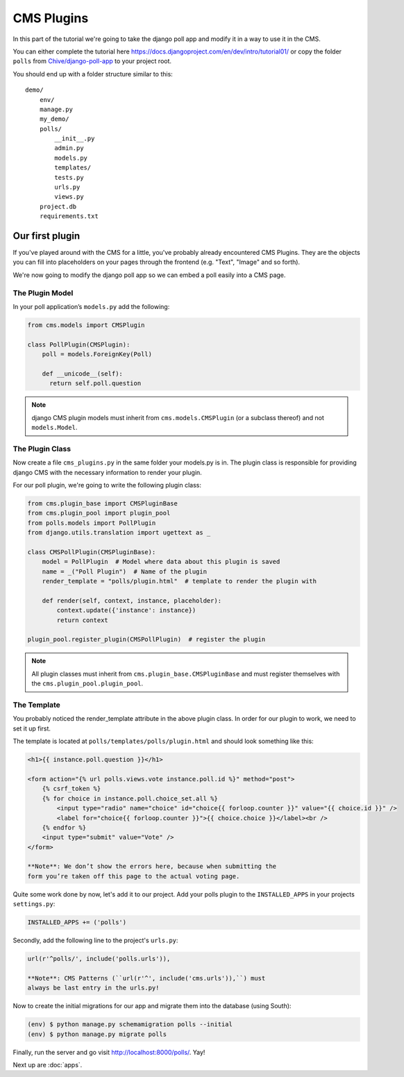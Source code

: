CMS Plugins
===========

In this part of the tutorial we're going to take the django poll app and
modify it in a way to use it in the CMS.

You can either complete the tutorial here
https://docs.djangoproject.com/en/dev/intro/tutorial01/ or copy the
folder ``polls`` from
`Chive/django-poll-app <https://github.com/Chive/django-poll-app>`__ to
your project root.

You should end up with a folder structure similar to this:

::

    demo/
        env/
        manage.py
        my_demo/
        polls/
            __init__.py
            admin.py
            models.py
            templates/
            tests.py
            urls.py
            views.py
        project.db
        requirements.txt

Our first plugin
----------------

If you've played around with the CMS for a little, you've probably
already encountered CMS Plugins. They are the objects you can fill into
placeholders on your pages through the frontend (e.g. "Text", "Image"
and so forth).

We're now going to modify the django poll app so we can embed a poll
easily into a CMS page.

The Plugin Model
~~~~~~~~~~~~~~~~

In your poll application’s ``models.py`` add the following:

.. code:: python

    from cms.models import CMSPlugin

    class PollPlugin(CMSPlugin):
        poll = models.ForeignKey(Poll)

        def __unicode__(self):
          return self.poll.question

.. note:: django CMS plugin models must inherit from ``cms.models.CMSPlugin``
    (or a subclass thereof) and not ``models.Model``.

The Plugin Class
~~~~~~~~~~~~~~~~

Now create a file ``cms_plugins.py`` in the same folder your models.py
is in. The plugin class is responsible for providing django CMS with the
necessary information to render your plugin.

For our poll plugin, we're going to write the following plugin class:

.. code:: python

    from cms.plugin_base import CMSPluginBase
    from cms.plugin_pool import plugin_pool
    from polls.models import PollPlugin
    from django.utils.translation import ugettext as _

    class CMSPollPlugin(CMSPluginBase):
        model = PollPlugin  # Model where data about this plugin is saved
        name = _("Poll Plugin")  # Name of the plugin
        render_template = "polls/plugin.html"  # template to render the plugin with

        def render(self, context, instance, placeholder):
            context.update({'instance': instance})
            return context

    plugin_pool.register_plugin(CMSPollPlugin)  # register the plugin

.. note:: All plugin classes must inherit from
    ``cms.plugin_base.CMSPluginBase`` and must register themselves with
    the ``cms.plugin_pool.plugin_pool``.

The Template
~~~~~~~~~~~~

You probably noticed the render\_template attribute in the above plugin
class. In order for our plugin to work, we need to set it up first.

The template is located at ``polls/templates/polls/plugin.html`` and
should look something like this:

.. code:: html

    <h1>{{ instance.poll.question }}</h1>

    <form action="{% url polls.views.vote instance.poll.id %}" method="post">
        {% csrf_token %}
        {% for choice in instance.poll.choice_set.all %}
            <input type="radio" name="choice" id="choice{{ forloop.counter }}" value="{{ choice.id }}" />
            <label for="choice{{ forloop.counter }}">{{ choice.choice }}</label><br />
        {% endfor %}
        <input type="submit" value="Vote" />
    </form>

    **Note**: We don’t show the errors here, because when submitting the
    form you’re taken off this page to the actual voting page.

Quite some work done by now, let's add it to our project. Add your polls
plugin to the ``INSTALLED_APPS`` in your projects ``settings.py``:

.. code:: python

    INSTALLED_APPS += ('polls')

Secondly, add the following line to the project's ``urls.py``:

.. code:: python

    url(r'^polls/', include('polls.urls')),

    **Note**: CMS Patterns (``url(r'^', include('cms.urls')),``) must
    always be last entry in the urls.py!

Now to create the initial migrations for our app and migrate them into
the database (using South):

.. code:: bash

    (env) $ python manage.py schemamigration polls --initial
    (env) $ python manage.py migrate polls

Finally, run the server and go visit http://localhost:8000/polls/. Yay!

Next up are :doc:`apps`.
